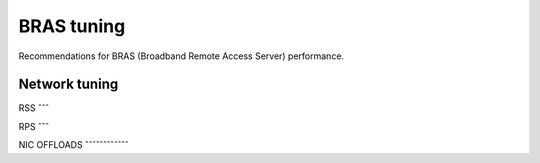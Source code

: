 BRAS tuning
===========

Recommendations for BRAS (Broadband Remote Access Server) performance.


Network tuning
--------------

RSS
ˆˆˆ

RPS
ˆˆˆ

NIC OFFLOADS
ˆˆˆˆˆˆˆˆˆˆˆˆ
